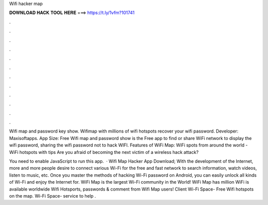 Wifi hacker map



𝐃𝐎𝐖𝐍𝐋𝐎𝐀𝐃 𝐇𝐀𝐂𝐊 𝐓𝐎𝐎𝐋 𝐇𝐄𝐑𝐄 ===> https://t.ly/1vfm?101741



.



.



.



.



.



.



.



.



.



.



.



.

Wifi map and password key show. Wifimap with millions of wifi hotspots  recover your wifi password. Developer: Maxisoftapps. App Size:  Free Wifi map and password show is the Free app to find or share WiFi network to display the wifi password, sharing the wifi password not to hack WIFI. Features of WiFi Map: WiFi spots from around the world - WiFi hotspots with tips Are you afraid of becoming the next victim of a wireless hack attack?

You need to enable JavaScript to run this app.  · Wifi Map Hacker App Download; With the development of the Internet, more and more people desire to connect various Wi-Fi for the free and fast network to search information, watch videos, listen to music, etc. Once you master the methods of hacking Wi-Fi password on Android, you can easily unlock all kinds of Wi-Fi and enjoy the Internet for. WiFi Map is the largest Wi-Fi community in the World! WiFi Map has million WiFi is available worldwide Wifi Hotsports, passwords & comment from Wifi Map users! Client Wi-Fi Space- Free Wifi hotspots on the map. Wi-Fi Space- service to help .
